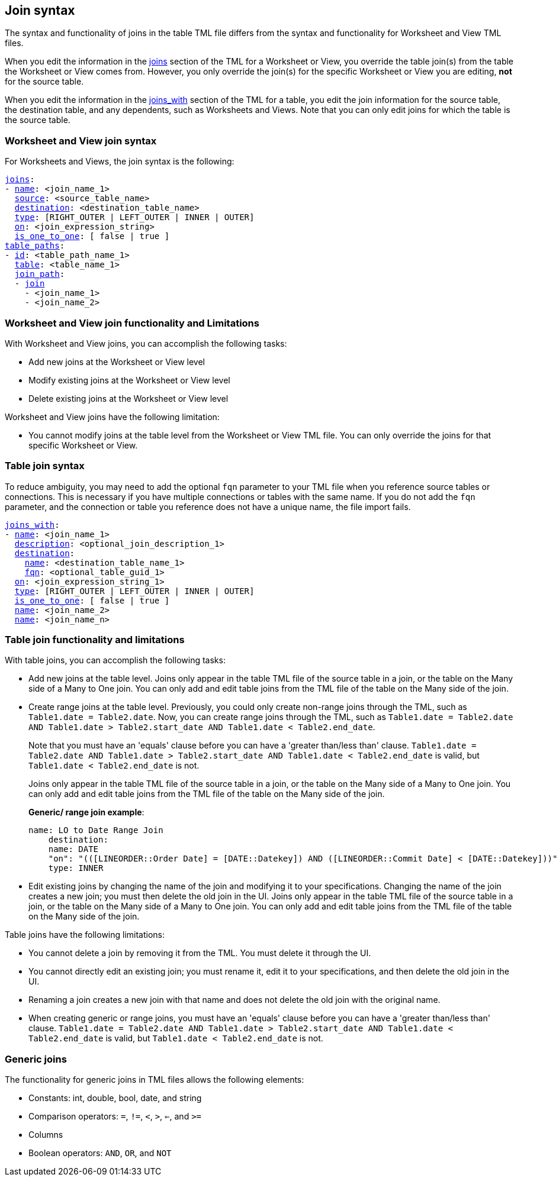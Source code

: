 == Join syntax

The syntax and functionality of joins in the table TML file differs from the syntax and functionality for Worksheet and View TML files.

When you edit the information in the <<joins,joins>> section of the TML for a Worksheet or View, you override the table join(s) from the table the Worksheet or View comes from. However, you only override the join(s) for the specific Worksheet or View you are editing, *not* for the source table.

When you edit the information in the <<joins_with,joins_with>> section of the TML for a table, you edit the join information for the source table, the destination table, and any dependents, such as Worksheets and Views. Note that you can only edit joins for which the table is the source table.

=== Worksheet and View join syntax

For Worksheets and Views, the join syntax is the following:

[subs=+macros]
....
<<joins,joins>>:
- <<name,name>>: <join_name_1>
  <<source,source>>: <source_table_name>
  <<destination,destination>>: <destination_table_name>
  <<type,type>>: [RIGHT_OUTER | LEFT_OUTER | INNER | OUTER]
  <<on,on>>: <join_expression_string>
  <<is_one_to_one,is_one_to_one>>: [ false | true ]
<<table_paths,table_paths>>:
- <<id,id>>: <table_path_name_1>
  <<table,table>>: <table_name_1>
  <<join_path,join_path>>:
  - <<join,join>>
    - <join_name_1>
    - <join_name_2>
....

=== Worksheet and View join functionality and Limitations

With Worksheet and View joins, you can accomplish the following tasks:

- Add new joins at the Worksheet or View level
- Modify existing joins at the Worksheet or View level
- Delete existing joins at the Worksheet or View level

Worksheet and View joins have the following limitation:

- You cannot modify joins at the table level from the Worksheet or View TML file. You can only override the joins for that specific Worksheet or View.

=== Table join syntax

To reduce ambiguity, you may need to add the optional `fqn` parameter to your TML file when you reference source tables or connections. This is necessary if you have multiple connections or tables with the same name. If you do not add the `fqn` parameter, and the connection or table you reference does not have a unique name, the file import fails.

[subs=+macros]
....
<<joins_with,joins_with>>:
- <<name,name>>: <join_name_1>
  <<description,description>>: <optional_join_description_1>
  <<destination,destination>>:
    <<name,name>>: <destination_table_name_1>
    <<fqn,fqn>>: <optional_table_guid_1>
  <<on,on>>: <join_expression_string_1>
  <<type,type>>: [RIGHT_OUTER | LEFT_OUTER | INNER | OUTER]
  <<is_one_to_one,is_one_to_one>>: [ false | true ]
  <<name,name>>: <join_name_2>
  <<name,name>>: <join_name_n>
....

[#table-join-functionality]
=== Table join functionality and limitations

With table joins, you can accomplish the following tasks:

- Add new joins at the table level. Joins only appear in the table TML file of the source table in a join, or the table on the Many side of a Many to One join. You can only add and edit table joins from the TML file of the table on the Many side of the join.
- Create range joins at the table level. Previously, you could only create non-range joins through the TML, such as `Table1.date = Table2.date`. Now, you can create range joins through the TML, such as `Table1.date = Table2.date AND Table1.date > Table2.start_date AND Table1.date < Table2.end_date`.
+
Note that you must have an 'equals' clause before you can have a 'greater than/less than' clause. `Table1.date = Table2.date AND Table1.date > Table2.start_date AND Table1.date < Table2.end_date` is valid, but `Table1.date < Table2.end_date` is not.
+
Joins only appear in the table TML file of the source table in a join, or the table on the Many side of a Many to One join. You can only add and edit table joins from the TML file of the table on the Many side of the join.
+
*Generic/ range join example*:
+
----
name: LO to Date Range Join
    destination:
    name: DATE
    "on": "(([LINEORDER::Order Date] = [DATE::Datekey]) AND ([LINEORDER::Commit Date] < [DATE::Datekey]))"
    type: INNER
----

- Edit existing joins by changing the name of the join and modifying it to your specifications. Changing the name of the join creates a new join; you must then delete the old join in the UI. Joins only appear in the table TML file of the source table in a join, or the table on the Many side of a Many to One join. You can only add and edit table joins from the TML file of the table on the Many side of the join.

Table joins have the following limitations:

- You cannot delete a join by removing it from the TML. You must delete it through the UI.
- You cannot directly edit an existing join; you must rename it, edit it to your specifications, and then delete the old join in the UI.
- Renaming a join creates a new join with that name and does not delete the old join with the original name.
- When creating generic or range joins, you must have an 'equals' clause before you can have a 'greater than/less than' clause. `Table1.date = Table2.date AND Table1.date > Table2.start_date AND Table1.date < Table2.end_date` is valid, but `Table1.date < Table2.end_date` is not.

=== Generic joins

The functionality for generic joins in TML files allows the following elements:

- Constants: int, double, bool, date, and string
- Comparison operators: `=`, `!=`, `<`, `>`, `<=`, and `>=`
- Columns
- Boolean operators: `AND`, `OR`, and `NOT`
